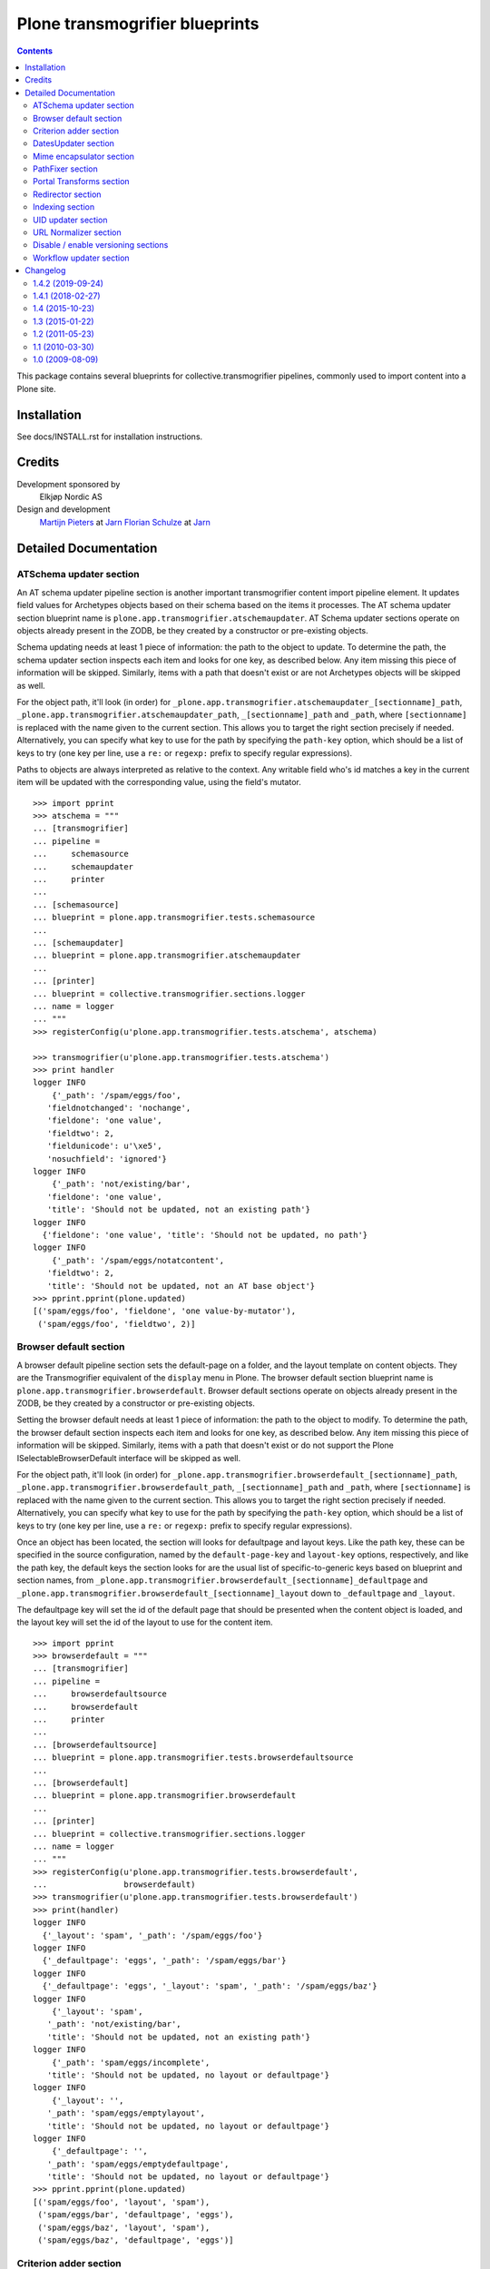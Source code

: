 ===============================
Plone transmogrifier blueprints
===============================

.. contents::

This package contains several blueprints for collective.transmogrifier
pipelines, commonly used to import content into a Plone site.

Installation
============

See docs/INSTALL.rst for installation instructions.

Credits
=======

Development sponsored by
    Elkjøp Nordic AS
    
Design and development
    `Martijn Pieters`_ at Jarn_
    `Florian Schulze`_ at Jarn_
    
.. _Martijn Pieters: mailto:mj@jarn.com
.. _Florian Schulze: mailto:fschulze@jarn.com
.. _Jarn: http://www.jarn.com/

Detailed Documentation
======================

ATSchema updater section
------------------------

An AT schema updater pipeline section is another important transmogrifier
content import pipeline element. It updates field values for Archetypes
objects based on their schema based on the items it processes. The AT schema
updater section blueprint name is
``plone.app.transmogrifier.atschemaupdater``. AT Schema updater sections
operate on objects already present in the ZODB, be they created by a
constructor or pre-existing objects.

Schema updating needs at least 1 piece of information: the path to the object
to update. To determine the path, the schema updater section inspects each
item and looks for one key, as described below. Any item missing this piece of
information will be skipped. Similarly, items with a path that doesn't exist
or are not Archetypes objects will be skipped as well.

For the object path, it'll look (in order) for
``_plone.app.transmogrifier.atschemaupdater_[sectionname]_path``,
``_plone.app.transmogrifier.atschemaupdater_path``, ``_[sectionname]_path``
and ``_path``, where ``[sectionname]`` is replaced with the name given to the
current section. This allows you to target the right section precisely if
needed. Alternatively, you can specify what key to use for the path by
specifying the ``path-key`` option, which should be a list of keys to try (one
key per line, use a ``re:`` or ``regexp:`` prefix to specify regular
expressions).

Paths to objects are always interpreted as relative to the context. Any
writable field who's id matches a key in the current item will be updated with
the corresponding value, using the field's mutator.

::

    >>> import pprint
    >>> atschema = """
    ... [transmogrifier]
    ... pipeline =
    ...     schemasource
    ...     schemaupdater
    ...     printer
    ...
    ... [schemasource]
    ... blueprint = plone.app.transmogrifier.tests.schemasource
    ...
    ... [schemaupdater]
    ... blueprint = plone.app.transmogrifier.atschemaupdater
    ...
    ... [printer]
    ... blueprint = collective.transmogrifier.sections.logger
    ... name = logger
    ... """
    >>> registerConfig(u'plone.app.transmogrifier.tests.atschema', atschema)

    >>> transmogrifier(u'plone.app.transmogrifier.tests.atschema')
    >>> print handler
    logger INFO
        {'_path': '/spam/eggs/foo',
       'fieldnotchanged': 'nochange',
       'fieldone': 'one value',
       'fieldtwo': 2,
       'fieldunicode': u'\xe5',
       'nosuchfield': 'ignored'}
    logger INFO
        {'_path': 'not/existing/bar',
       'fieldone': 'one value',
       'title': 'Should not be updated, not an existing path'}
    logger INFO
      {'fieldone': 'one value', 'title': 'Should not be updated, no path'}
    logger INFO
        {'_path': '/spam/eggs/notatcontent',
       'fieldtwo': 2,
       'title': 'Should not be updated, not an AT base object'}
    >>> pprint.pprint(plone.updated)
    [('spam/eggs/foo', 'fieldone', 'one value-by-mutator'),
     ('spam/eggs/foo', 'fieldtwo', 2)]


Browser default section
-----------------------

A browser default pipeline section sets the default-page on a folder, and the
layout template on content objects. They are the Transmogrifier equivalent of
the ``display`` menu in Plone. The browser default section blueprint name is
``plone.app.transmogrifier.browserdefault``. Browser default sections operate
on objects already present in the ZODB, be they created by a constructor or
pre-existing objects.

Setting the browser default needs at least 1 piece of information: the path to
the object to modify. To determine the path, the browser default section
inspects each item and looks for one key, as described below. Any item missing
this piece of information will be skipped. Similarly, items with a path that
doesn't exist or do not support the Plone ISelectableBrowserDefault interface
will be skipped as well.

For the object path, it'll look (in order) for
``_plone.app.transmogrifier.browserdefault_[sectionname]_path``,
``_plone.app.transmogrifier.browserdefault_path``, ``_[sectionname]_path``
and ``_path``, where ``[sectionname]`` is replaced with the name given to the
current section. This allows you to target the right section precisely if
needed. Alternatively, you can specify what key to use for the path by
specifying the ``path-key`` option, which should be a list of keys to try (one
key per line, use a ``re:`` or ``regexp:`` prefix to specify regular
expressions).

Once an object has been located, the section will looks for defaultpage
and layout keys. Like the path key, these can be specified in the source
configuration, named by the ``default-page-key`` and ``layout-key`` options,
respectively, and like the path key, the default keys the section looks for
are the usual list of specific-to-generic keys based on blueprint and section
names, from
``_plone.app.transmogrifier.browserdefault_[sectionname]_defaultpage`` and
``_plone.app.transmogrifier.browserdefault_[sectionname]_layout`` down to
``_defaultpage`` and ``_layout``.

The defaultpage key will set the id of the default page that should be
presented when the content object is loaded, and the layout key will set the
id of the layout to use for the content item.

::

    >>> import pprint
    >>> browserdefault = """
    ... [transmogrifier]
    ... pipeline =
    ...     browserdefaultsource
    ...     browserdefault
    ...     printer
    ...
    ... [browserdefaultsource]
    ... blueprint = plone.app.transmogrifier.tests.browserdefaultsource
    ...
    ... [browserdefault]
    ... blueprint = plone.app.transmogrifier.browserdefault
    ...
    ... [printer]
    ... blueprint = collective.transmogrifier.sections.logger
    ... name = logger
    ... """
    >>> registerConfig(u'plone.app.transmogrifier.tests.browserdefault',
    ...                browserdefault)
    >>> transmogrifier(u'plone.app.transmogrifier.tests.browserdefault')
    >>> print(handler)
    logger INFO
      {'_layout': 'spam', '_path': '/spam/eggs/foo'}
    logger INFO
      {'_defaultpage': 'eggs', '_path': '/spam/eggs/bar'}
    logger INFO
      {'_defaultpage': 'eggs', '_layout': 'spam', '_path': '/spam/eggs/baz'}
    logger INFO
        {'_layout': 'spam',
       '_path': 'not/existing/bar',
       'title': 'Should not be updated, not an existing path'}
    logger INFO
        {'_path': 'spam/eggs/incomplete',
       'title': 'Should not be updated, no layout or defaultpage'}
    logger INFO
        {'_layout': '',
       '_path': 'spam/eggs/emptylayout',
       'title': 'Should not be updated, no layout or defaultpage'}
    logger INFO
        {'_defaultpage': '',
       '_path': 'spam/eggs/emptydefaultpage',
       'title': 'Should not be updated, no layout or defaultpage'}
    >>> pprint.pprint(plone.updated)
    [('spam/eggs/foo', 'layout', 'spam'),
     ('spam/eggs/bar', 'defaultpage', 'eggs'),
     ('spam/eggs/baz', 'layout', 'spam'),
     ('spam/eggs/baz', 'defaultpage', 'eggs')]


Criterion adder section
-----------------------

A criterion adder section is used to add criteria to collections. It's section
blueprint name is ``plone.app.transmogrifier.criterionadder``. Criterion adder
sections operate on objects already present in the ZODB, be they created by a
constructor or pre-existing objects.

Given a path, a criterion type and a field name, this section will look up
a Collection at the given path, and add a criterion field, then alter the
path of the item so further sections will act on the added criterion. For
example, an item with keys ``_path=bar/baz``, ``_field=modified`` and
``_criterion=ATFriendlyDateCriteria`` will result in a new date criterion
added inside the bar/baz collection, and the item's path will be updated
to ``bar/baz/crit__ATFriendlyDateCriteria_modified``.

For the  path, criterion type and field keys, it'll look (in order) for
``_plone.app.transmogrifier.atschemaupdater_[sectionname]_[key]``,
``_plone.app.transmogrifier.atschemaupdater_[key]``, ``_[sectionname]_[key]``
and ``_[key]``, where ``[sectionname]`` is replaced with the name given to the
current section and ``[key]`` is ``path``, ``criterion`` and ``field``
respectively. This allows you to target the right section precisely if
needed. Alternatively, you can specify what key to use for these by
specifying the ``path-key``, ``criterion-key`` and ``field-key`` options,
which should be a list of keys to try (one key per line, use a ``re:`` or
``regexp:`` prefix to specify regular expressions).

Paths to objects are always interpreted as relative to the context, and must
resolve to IATTopic classes.

::

    >>> import pprint
    >>> criteria = """
    ... [transmogrifier]
    ... pipeline =
    ...     criteriasource
    ...     criterionadder
    ...     printer
    ...
    ... [criteriasource]
    ... blueprint = plone.app.transmogrifier.tests.criteriasource
    ...
    ... [criterionadder]
    ... blueprint = plone.app.transmogrifier.criterionadder
    ...
    ... [printer]
    ... blueprint = collective.transmogrifier.sections.logger
    ... name = logger
    ... """
    >>> registerConfig(u'plone.app.transmogrifier.tests.criteria', criteria)
    >>> transmogrifier(u'plone.app.transmogrifier.tests.criteria')
    >>> print(handler)
    logger INFO
      {'_criterion': 'bar', '_field': 'baz', '_path': '/spam/eggs/foo/crit__baz_bar'}
    logger INFO
        {'_criterion': 'bar',
       '_field': 'baz',
       '_path': 'not/existing/bar',
       'title': 'Should not be updated, not an existing path'}
    logger INFO
        {'_path': 'spam/eggs/incomplete',
       'title': 'Should not be updated, no criterion or field'}
    >>> pprint.pprint(plone.criteria)
    [('spam/eggs/foo', 'baz', 'bar')]


DatesUpdater section
--------------------

This blueprint sets creation, modification and effective dates on objects.

Blueprint name: ``plone.app.transmogrifier.datesupdater``

Option path-key: The key for the path to the object.

Option creation-key: The key for the creation date.

Option modification-key: The key for the modification date.

Option effective-key: The key for the effective date.

Option expiration-key: The key for the expiration date.

::

    >>> import pprint
    >>> pipeline = """
    ... [transmogrifier]
    ... pipeline =
    ...     schemasource
    ...     datesupdater
    ...     logger
    ...
    ... [schemasource]
    ... blueprint = plone.app.transmogrifier.tests.schemasource
    ...
    ... [datesupdater]
    ... blueprint = plone.app.transmogrifier.datesupdater
    ... path-key = _path
    ... creation-key = creation_date
    ... modification-key = modification_date
    ... effective-key = effective_date
    ... expiration-key = expiration_date
    ...
    ... [logger]
    ... blueprint = collective.transmogrifier.sections.logger
    ... name = logger
    ... """
    >>> registerConfig(u'plone.app.transmogrifier.tests.datesupdater', pipeline)

    >>> transmogrifier(u'plone.app.transmogrifier.tests.datesupdater')


Print out the source structure::

    >>> print handler
    logger INFO
        {'_path': '/spam/eggs/foo',
       'creation_date': DateTime('2010/10/10 00:00:00 UTC'),
       'effective_date': DateTime('2010/10/10 00:00:00 UTC'),
       'expiration_date': DateTime('2012/12/12 00:00:00 UTC'),
       'modification_date': DateTime('2011/11/11 00:00:00 UTC')}
    logger INFO
        {'_path': '/spam/eggs/bar',
       'creation_date': DateTime('2010/10/10 00:00:00 UTC')}
    logger INFO
        {'_path': '/spam/eggs/baz',
       'modification_date': DateTime('2011/11/11 00:00:00 UTC')}
    logger INFO
        {'_path': '/spam/eggs/qux',
       'effective_date': DateTime('2010/10/10 00:00:00 UTC')}
    logger INFO
        {'_path': '/spam/eggs/norf',
       'expiration_date': DateTime('2012/12/12 00:00:00 UTC')}
    logger INFO
        {'_path': 'not/existing/bar',
       'creation_date': DateTime('2010/10/10 00:00:00 UTC'),
       'effective_date': DateTime('2010/10/10 00:00:00 UTC'),
       'expiration_date': DateTime('2012/12/12 00:00:00 UTC'),
       'modification_date': DateTime('2011/11/11 00:00:00 UTC')}
    logger INFO
        {'creation_date': DateTime('2010/10/10 00:00:00 UTC'),
       'effective_date': DateTime('2010/10/10 00:00:00 UTC'),
       'expiration_date': DateTime('2012/12/12 00:00:00 UTC'),
       'modification_date': DateTime('2011/11/11 00:00:00 UTC')}


That was changed on the object::

    >>> pprint.pprint(plone.updated)
    [('spam/eggs/foo', 'creation_date', DateTime('2010/10/10 00:00:00 UTC')),
     ('spam/eggs/foo', 'modification_date', DateTime('2011/11/11 00:00:00 UTC')),
     ('spam/eggs/foo', 'effective_date', DateTime('2010/10/10 00:00:00 UTC')),
     ('spam/eggs/foo', 'expiration_date', DateTime('2012/12/12 00:00:00 UTC')),
     ('spam/eggs/bar', 'creation_date', DateTime('2010/10/10 00:00:00 UTC')),
     ('spam/eggs/baz', 'modification_date', DateTime('2011/11/11 00:00:00 UTC')),
     ('spam/eggs/qux', 'effective_date', DateTime('2010/10/10 00:00:00 UTC')),
     ('spam/eggs/norf', 'expiration_date', DateTime('2012/12/12 00:00:00 UTC'))]


Mime encapsulator section
-------------------------

A mime encapsulator section wraps arbitrary data in ``OFS.Image.File``
objects, together with a MIME type. This wrapping is a pre-requisite for
Archetypes image, file or text fields, which can only take such File objects.
The mime encapsulator blueprint name is
``plone.app.transmogrifier.mimeencapsulator``.

An encapsulator section needs 3 pieces of information: the key at which to
find the data to encapsulate, the MIME type of this data, and the name of the
field where the encapsulated data will be stored. The idea is that the data
is copied from a "data key" (defaulting to ``_data`` and settable with the
``data-key`` option), wrapped into a ``File`` object with a MIME type (read
from the ``mimetype`` option, which contains a TALES expression), and then
saved into the pipeline item dictionary under a new key, most likely
corresponding to an Archetypes field name (read from the ``field`` option,
which is also a TALES expression).

The data key defaults to the series ``_[blueprintname]_[sectionname]_data``,
``_[blueprintname]_data``, ``_[sectionname]_data`` and ``_data``, where
``[blueprintname]`` is ``plone.app.transmogrifier.mimeencapsulator`` and
``[sectionname]`` is replaced with the name of the current section. You can
override this by specifying the ``data-key`` option.

You specify the mimetype with the ``mimetype`` option, which takes a TALES
expression.

The ``field`` option, also a TALES expression, sets the output field name.

Optionally, you can specify a ``condition`` option, again a TALES expression,
that when evaluating to ``False``, causes the section to skip encapsulation
for  that item.

::

    >>> encapsulator = """
    ... [transmogrifier]
    ... pipeline =
    ...     source
    ...     encapsulator
    ...     conditionalencapsulator
    ...     printer
    ...
    ... [source]
    ... blueprint = plone.app.transmogrifier.tests.encapsulatorsource
    ...
    ... [encapsulator]
    ... blueprint = plone.app.transmogrifier.mimeencapsulator
    ... # Read the mimetype from the item
    ... mimetype = item/_mimetype
    ... field = string:datafield
    ...
    ... [conditionalencapsulator]
    ... blueprint = plone.app.transmogrifier.mimeencapsulator
    ... data-key = portrait
    ... mimetype = python:item.get('_%s_mimetype' % key)
    ... # replace the data in-place
    ... field = key
    ... condition = mimetype
    ...
    ... [printer]
    ... blueprint = plone.app.transmogrifier.tests.ofsfileprinter
    ... """
    >>> registerConfig(u'plone.app.transmogrifier.tests.encapsulator',
    ...                encapsulator)
    >>> transmogrifier(u'plone.app.transmogrifier.tests.encapsulator')
    datafield: (application/x-test-data) foobarbaz
    portrait: (image/jpeg) someportraitdata


The ``field`` expression has access to the following:

``item``
    The current pipeline item

``key``
    The name of the matched data key

``match``
    If the key was matched by a regular expression, the match object, otherwise boolean True

``transmogrifier``
    The transmogrifier

``name``
    The name of the splitter section

``options``
    The splitter options

``modules``
    ``sys.modules``


The ``mimetype`` expression has access to the same information as the ``field``
expression, plus:

``field``
    The name of the field in which the encapsulated data will be stored.

The ``condition`` expression has access to the same information as the
``mimetype`` expression, plus:

``mimetype``
    The mimetype used to encapsulate the data.


PathFixer section
-----------------

When importing contents from a old site into a new, the path to the Plone site
root may have changed. This blueprint updates the old paths to match the new
structrue by removing or appending strings from the right side of the path
value.

It also converts the path to ``str`` and removes any invalid characters from it.

Blueprint name: ``plone.app.transmogrifier.pathfixer``

Option path-key: The key of the item under which the path to be manipulated can
                 be found. E.g. ``_path``.

Option stripstring: A string to strip from the path value.

Option prependstring: A string to append to the path value.


Look, here. Original path structure from
plone.app.transmogrifier.tests.schemasource is::

    /spam/eggs/foo
    relative/path
    /spam/eggs/another


Now lets manipulate it::

    >>> import pprint
    >>> pipeline = """
    ... [transmogrifier]
    ... pipeline =
    ...     schemasource
    ...     pathfixer
    ...     logger
    ...
    ... [schemasource]
    ... blueprint = plone.app.transmogrifier.tests.schemasource
    ...
    ... [pathfixer]
    ... blueprint = plone.app.transmogrifier.pathfixer
    ... path-key = _path
    ... stripstring = /spam/eggs/
    ... prependstring = subfolder/
    ...
    ... [logger]
    ... blueprint = collective.transmogrifier.sections.logger
    ... name = logger
    ... key = _path
    ... """
    >>> registerConfig(u'plone.app.transmogrifier.tests.pathfixer', pipeline)

    >>> transmogrifier(u'plone.app.transmogrifier.tests.pathfixer')
    >>> print handler
    logger INFO
      subfolder/foo
    logger INFO
      subfolder/relative/path
    logger INFO
      subfolder/another



Portal Transforms section
-------------------------

A portal transforms pipeline section lets you use Portal Transforms to
transform item values. The portal transforms section blueprint name is
``plone.app.transmogrifier.portaltransforms``.

What values to transform is determined by the ``keys`` option, which takes a
set of newline-separated key names. If a key name starts with ``re:`` or
``regexp:`` it is treated as a regular expression instead.

You can specify what transformation to apply in two ways. Firstly, you can
directly specify a transformation by naming it with the ``transform`` option;
the named transformation is run directly. Alternatively you can let the portal
transforms tool figure out what transform to use by specifying ``target`` and
an optional ``from`` mimetype. The portal transforms tool will select one or
more transforms based on these mimetypes, and if no ``from`` option is given
the original item value is used to determine one.

Also optional is the ``condition`` option, which lets you specify a TALES
expression that when evaluating to False will prevent any transformations from
happening. The condition is evaluated for every matched key.

::

    >>> ptransforms = """
    ... [transmogrifier]
    ... pipeline =
    ...     source
    ...     transform-id
    ...     transform-title
    ...     transform-status
    ...     printer
    ...
    ... [source]
    ... blueprint = collective.transmogrifier.sections.tests.samplesource
    ... encoding = utf8
    ...
    ... [transform-id]
    ... blueprint = plone.app.transmogrifier.portaltransforms
    ... transform = identity
    ... keys = id
    ...
    ... [transform-title]
    ... blueprint = plone.app.transmogrifier.portaltransforms
    ... target = text/plain
    ... keys = title
    ...
    ... [transform-status]
    ... blueprint = plone.app.transmogrifier.portaltransforms
    ... from = text/plain
    ... target = text/plain
    ... keys = status
    ...
    ... [printer]
    ... blueprint = collective.transmogrifier.sections.logger
    ... name = logger
    ... """
    >>> registerConfig(u'plone.app.transmogrifier.tests.ptransforms',
    ...                ptransforms)

    >>> transmogrifier(u'plone.app.transmogrifier.tests.ptransforms')
    >>> print handler
    logger INFO
        {'id': "Transformed 'foo' using the identity transform",
       'status': "Transformed '\\xe2\\x84\\x97' from text/plain to text/plain",
       'title': "Transformed 'The Foo Fighters \\xe2\\x84\\x97' to text/plain"}
    logger INFO
        {'id': "Transformed 'bar' using the identity transform",
       'status': "Transformed '\\xe2\\x84\\xa2' from text/plain to text/plain",
       'title': "Transformed 'Brand Chocolate Bar \\xe2\\x84\\xa2' to text/plain"}
    logger INFO
        {'id': "Transformed 'monty-python' using the identity transform",
       'status': "Transformed '\\xc2\\xa9' from text/plain to text/plain",
       'title': 'Transformed "Monty Python\'s Flying Circus \\xc2\\xa9" to text/plain'}

The ``condition`` expression has access to the following:

``item``
    The current pipeline item

``key``
    The name of the matched key

``match``
    If the key was matched by a regular expression, the match object, otherwise boolean True

``transmogrifier``
    The transmogrifier

``name``
    The name of the splitter section

``options``
    The splitter options

``modules``
    ``sys.modules``


Redirector section
------------------

A redirector section uses `plone.app.redirector` to manage redirects and update
paths in keys.

::

    >>> import pprint
    >>> redirector = """
    ... [transmogrifier]
    ... pipeline =
    ...     source
    ...     clean-old-paths
    ...     old-paths
    ...     content-element
    ...     redirect
    ...     href
    ...     logger
    ...
    ... [source]
    ... blueprint = collective.transmogrifier.sections.csvsource
    ... filename = plone.app.transmogrifier:redirector.csv
    ...
    ... [clean-old-paths]
    ... blueprint = collective.transmogrifier.sections.manipulator
    ... condition = not:item/_old_paths|nothing
    ... delete = _old_paths
    ...
    ... [old-paths]
    ... blueprint = collective.transmogrifier.sections.inserter
    ... key = string:_old_paths
    ... condition = exists:item/_old_paths
    ... value = python:item['_old_paths'].split('|')
    ...
    ... [content-element]
    ... blueprint = collective.transmogrifier.sections.inserter
    ... key = string:_content_element
    ... condition = item/remoteUrl
    ... value = python:modules['xml.etree.ElementTree'].Element(\
    ...     'a', dict(href=item['remoteUrl']))
    ...
    ... [redirect]
    ... blueprint = plone.app.transmogrifier.redirector
    ...
    ... [href]
    ... blueprint = collective.transmogrifier.sections.inserter
    ... key = string:_content_element
    ... condition = exists:item/_content_element
    ... value = python:item['_content_element'].attrib['href']
    ...
    ... [logger]
    ... blueprint = collective.transmogrifier.sections.logger
    ... name = logger
    ... level = INFO
    ... """
    >>> registerConfig(
    ...     u'plone.app.transmogrifier.tests.redirector', redirector)

    >>> transmogrifier(u'plone.app.transmogrifier.tests.redirector')
    >>> print handler
    logger INFO
      {'_old_paths': ['corge', 'waldo'], '_redirect_path': 'foo', 'remoteUrl': ''}
    logger INFO
      {'_redirect_path': 'foo', 'remoteUrl': ''}
    logger INFO
        {'_old_paths': ['corge/item-00', 'waldo/item-00'],
       '_redirect_path': 'foo/item-00',
       'remoteUrl': ''}
    logger INFO
        {'_content_element': 'foo/item-00',
       '_old_paths': ['corge/grault', 'waldo/fred'],
       '_redirect_path': 'foo/bar',
       'remoteUrl': 'foo/item-00'}
    logger INFO
        {'_content_element': '/foo/item-00#fragment',
       '_old_paths': ['corge/grault/item-01', 'waldo/fred/item-01'],
       '_redirect_path': 'http://nohost/foo/bar/item-01',
       'remoteUrl': '/foo/item-00#fragment'}
    logger INFO
      {'_redirect_path': '/foo/bar/qux', 'remoteUrl': ''}
    logger INFO
        {'_content_element': 'http://nohost/foo/bar/item-01',
       '_redirect_path': '/foo/bar/qux/item-02',
       'remoteUrl': 'http://nohost/foo/bar/item-01'}

    >>> import pprint
    >>> from zope.component import getUtility
    >>> from plone.app.redirector.interfaces import IRedirectionStorage
    >>> storage = getUtility(IRedirectionStorage)
    >>> pprint.pprint(dict((path, storage.get(path)) for path in storage))
    {'/plone/corge': '/plone/foo',
     '/plone/corge/grault': '/plone/foo/bar',
     '/plone/corge/grault/item-01': 'http://nohost/foo/bar/item-01',
     '/plone/corge/item-00': '/plone/foo/item-00',
     '/plone/waldo': '/plone/foo',
     '/plone/waldo/fred': '/plone/foo/bar',
     '/plone/waldo/fred/item-01': 'http://nohost/foo/bar/item-01',
     '/plone/waldo/item-00': '/plone/foo/item-00'}


Indexing section
----------------

A ReindexObject section allows you to reindex an existing object in the
portal_catalog. ReindexObject sections operate on objects already present in the
ZODB, be they created by a constructor or pre-existing objects.

The ReindexObject blueprint name is ``plone.app.transmogrifier.reindexobject``.

To determine the path, the ReindexObject section inspects each item and looks
for a path key, as described below. Any item missing this key will be skipped.
Similarly, items with a path that doesn't exist or are not referenceable
(Archetypes) or do not inherit from CMFCatalogAware will be skipped as well.

The object path will be found under the first key found among the following:

* ``_plone.app.transmogrifier.reindexobject_[sectionname]_path``
* ``_plone.app.transmogrifier.reindexobject_path``
* ``_[sectionname]_path``
* ``_path``

where ``[sectionname]`` is replaced with the name given to the current section.
This allows you to target the right section precisely if needed.

Alternatively, you can specify what key to use for the path by specifying the
``path-key`` option, which should be a list of keys to try (one key per line;
use a ``re:`` or ``regexp:`` prefix to specify regular expressions).

Paths to objects are always interpreted as relative to the context.

::

    >>> import pprint
    >>> reindexobject_1 = """
    ... [transmogrifier]
    ... pipeline =
    ...     reindexobjectsource
    ...     reindexobject
    ...     printer
    ...
    ... [reindexobjectsource]
    ... blueprint = plone.app.transmogrifier.tests.reindexobjectsource
    ...
    ... [reindexobject]
    ... blueprint = plone.app.transmogrifier.reindexobject
    ...
    ... [printer]
    ... blueprint = collective.transmogrifier.sections.logger
    ... name = logger
    ... """
    >>> registerConfig(u'plone.app.transmogrifier.tests.reindexobject_1', reindexobject_1)

    >>> transmogrifier(u'plone.app.transmogrifier.tests.reindexobject_1')
    >>> print(handler)
    logger INFO
      {'_path': '/spam/eggs/foo'}
    logger INFO
      {'_path': '/spam/eggs/bar'}
    logger INFO
      {'_path': '/spam/eggs/baz'}
    logger INFO
        {'_path': 'not/a/catalog/aware/content',
       'title': 'Should not be reindexed, not a CMFCatalogAware content'}
    logger INFO
        {'_path': 'not/existing/bar',
       'title': 'Should not be reindexed, not an existing path'}

    >>> pprint.pprint(plone.reindexed)
    [('spam/eggs/foo', 'reindexed', 'indexes: all'),
     ('spam/eggs/bar', 'reindexed', 'indexes: all'),
     ('spam/eggs/baz', 'reindexed', 'indexes: all')]

    Reset:
    >>> plone.reindexed = []



Index only the ``foo`` index::

    >>> import pprint
    >>> reindexobject_2 = """
    ... [transmogrifier]
    ... pipeline =
    ...     reindexobjectsource
    ...     reindexobject
    ...     printer
    ...
    ... [reindexobjectsource]
    ... blueprint = plone.app.transmogrifier.tests.reindexobjectsource
    ...
    ... [reindexobject]
    ... blueprint = plone.app.transmogrifier.reindexobject
    ... indexes = foo
    ...
    ... [printer]
    ... blueprint = collective.transmogrifier.sections.logger
    ... name = logger
    ... """
    >>> registerConfig(u'plone.app.transmogrifier.tests.reindexobject_2', reindexobject_2)

    >>> transmogrifier(u'plone.app.transmogrifier.tests.reindexobject_2')

    >>> pprint.pprint(plone.reindexed)
    [('spam/eggs/foo', 'reindexed', 'indexes: foo'),
     ('spam/eggs/bar', 'reindexed', 'indexes: foo'),
     ('spam/eggs/baz', 'reindexed', 'indexes: foo')]

    Reset:
    >>> plone.reindexed = []


Index only the ``foo``, ``bar`` and ``baz`` indexes::

    >>> import pprint
    >>> reindexobject_3 = """
    ... [transmogrifier]
    ... pipeline =
    ...     reindexobjectsource
    ...     reindexobject
    ...     printer
    ...
    ... [reindexobjectsource]
    ... blueprint = plone.app.transmogrifier.tests.reindexobjectsource
    ...
    ... [reindexobject]
    ... blueprint = plone.app.transmogrifier.reindexobject
    ... indexes =
    ...     foo
    ...     bar
    ...     baz
    ...
    ... [printer]
    ... blueprint = collective.transmogrifier.sections.logger
    ... name = logger
    ... """
    >>> registerConfig(u'plone.app.transmogrifier.tests.reindexobject_3', reindexobject_3)

    >>> transmogrifier(u'plone.app.transmogrifier.tests.reindexobject_3')

    >>> pprint.pprint(plone.reindexed)
    [('spam/eggs/foo', 'reindexed', 'indexes: foo, bar, baz'),
     ('spam/eggs/bar', 'reindexed', 'indexes: foo, bar, baz'),
     ('spam/eggs/baz', 'reindexed', 'indexes: foo, bar, baz')]

    Reset:
    >>> plone.reindexed = []


UID updater section
-------------------

If an Archetypes content object is created in a pipeline, e.g. by the standard
content constructor section, it will get a new UID. If you are importing
content from another Plone site, and you have references (or links embedded
in content using Plone's link-by-UID feature) to existing content, you may
want to retain UIDs. The UID updater section allows you to set the UID on an
existing object for this purpose.

The UID updater blueprint name is ``plone.app.transmogrifier.uidupdater``.

UID updating requires two pieces of information: the path to the object
to update, and the new UID to set.

To determine the path, the UID updater section inspects each item and looks
for a path key, as described below. Any item missing this key will be skipped.
Similarly, items with a path that doesn't exist or are not referenceable
(Archetypes) objects will be skipped.

The object path will be found under the first key found among the following:

* ``_plone.app.transmogrifier.atschemaupdater_[sectionname]_path``
* ``_plone.app.transmogrifier.atschemaupdater_path``
* ``_[sectionname]_path``
* ``_path``

where ``[sectionname]`` is replaced with the name given to the current
section. This allows you to target the right section precisely if
needed.

Alternatively, you can specify what key to use for the path by specifying the
``path-key`` option, which should be a list of keys to try (one key per line;
use a ``re:`` or ``regexp:`` prefix to specify regular expressions).

Paths to objects are always interpreted as relative to the context.

Similarly, the UID to set must be a string under a given key. You can set the
key with the ``uid-key`` option, which behaves much like ``path-key``. The
default is to look under:

* ``_plone.app.transmogrifier.atschemaupdater_[sectionname]_uid``
* ``_plone.app.transmogrifier.atschemaupdater_uid``
* ``_[sectionname]_uid``
* ``_uid``

If the UID key is missing, the item will be skipped.

Below is an example of a standard updater. The test uid source produces
items with two keys: a path under ``_path`` and a UID string under ``_uid``.

::

    >>> import pprint
    >>> atschema = """
    ... [transmogrifier]
    ... pipeline =
    ...     schemasource
    ...     schemaupdater
    ...     printer
    ...
    ... [schemasource]
    ... blueprint = plone.app.transmogrifier.tests.uidsource
    ...
    ... [schemaupdater]
    ... blueprint = plone.app.transmogrifier.uidupdater
    ...
    ... [printer]
    ... blueprint = collective.transmogrifier.sections.logger
    ... name = logger
    ... """
    >>> registerConfig(u'plone.app.transmogrifier.tests.uid', atschema)
    >>> transmogrifier(u'plone.app.transmogrifier.tests.uid')
    >>> print(handler)
    logger INFO
      {'_path': '/spam/eggs/foo', '_uid': 'abc'}
    logger INFO
      {'_path': '/spam/eggs/bar', '_uid': 'xyz'}
    logger INFO
      {'_path': 'not/existing/bar', '_uid': 'def'}
    logger INFO
      {'_uid': 'geh'}
    logger INFO
      {'_path': '/spam/eggs/baz'}
    logger INFO
      {'_path': '/spam/notatcontent', '_uid': 'ijk'}

    >>> pprint.pprint(plone.uids_set)
    [('spam/eggs/foo', 'abc')]


URL Normalizer section
----------------------

A URLNormalizer section allows you to parse any piece of text into a url-safe
string which is then assigned to a specified key. It uses plone.i18n.normalizer
to perform the normalization. The url normalizer section blueprint name is
``plone.app.transmogrifier.urlnormalizer``.

The URL normalizer accepts the following optional keys -
``source-key``: The name of the object key that you wish to normalize,
``destination-key``: Where you want the normalized string to be stored,
``locale``: if you want the normalizer to be aware of locale, use this.

::

    >>> import pprint
    >>> urlnormalizer = """
    ... [transmogrifier]
    ... pipeline =
    ...     urlnormalizersource
    ...     urlnormalizer
    ...     printer
    ...
    ... [urlnormalizersource]
    ... blueprint = plone.app.transmogrifier.tests.urlnormalizersource
    ...
    ... [urlnormalizer]
    ... blueprint = plone.app.transmogrifier.urlnormalizer
    ... source-key = title
    ... destination-key = string:id
    ... locale = string:en
    ...
    ... [printer]
    ... blueprint = collective.transmogrifier.sections.logger
    ... name = logger
    ... """
    >>> registerConfig(u'plone.app.transmogrifier.tests.urlnormalizer',
    ...                urlnormalizer)
    >>> transmogrifier(u'plone.app.transmogrifier.tests.urlnormalizer')
    >>> print(handler)
    logger INFO
      {'id': 'mytitle', 'title': 'mytitle'}
    logger INFO
      {'id': 'is-this-a-title-of-any-sort', 'title': 'Is this a title of any sort?'}
    logger INFO
        {'id': 'put-some-br-1lly-v4lues-here-there',
       'title': 'Put some <br /> $1llY V4LUES -- here&there'}
    logger INFO
        {'id': 'what-about-line-breaks-system',
       'title': 'What about \r\n line breaks (system)'}
    logger INFO
      {'id': 'try-one-of-these-oh', 'title': 'Try one of these --------- oh'}
    logger INFO
      {'language': 'My language is de'}
    logger INFO
      {'language': 'my language is en'}

As you can see, only items containing the specified source-key have been
processed, the others have been ignored and yielded without change.

Destination-key and locale accept TALES expressions, so for example you could
set your destination-key based on your locale element, which is in turn derived
from your source-key:

::

    >>> import pprint
    >>> urlnormalizer = """
    ... [transmogrifier]
    ... pipeline =
    ...     urlnormalizersource
    ...     urlnormalizer
    ...     printer
    ...
    ... [urlnormalizersource]
    ... blueprint = plone.app.transmogrifier.tests.urlnormalizersource
    ...
    ... [urlnormalizer]
    ... blueprint = plone.app.transmogrifier.urlnormalizer
    ... source-key = language
    ... locale = python:str(item.get('${urlnormalizer:source-key}', 'na')[-2:])
    ... destination-key = ${urlnormalizer:locale}
    ...
    ... [printer]
    ... blueprint = collective.transmogrifier.sections.logger
    ... name = logger
    ... """
    >>> registerConfig(u'plone.app.transmogrifier.tests.urlnormalizer2',
    ...                urlnormalizer)

    >>> handler.clear()
    >>> transmogrifier(u'plone.app.transmogrifier.tests.urlnormalizer2')
    >>> print(handler)
    logger INFO
      {'title': 'mytitle'}
    logger INFO
      {'title': 'Is this a title of any sort?'}
    logger INFO
      {'title': 'Put some <br /> $1llY V4LUES -- here&there'}
    logger INFO
      {'title': 'What about \r\n line breaks (system)'}
    logger INFO
      {'title': 'Try one of these --------- oh'}
    logger INFO
      {'de': 'my-language-is-de', 'language': 'My language is de'}
    logger INFO
      {'en': 'my-language-is-en', 'language': 'my language is en'}

In this case only items containing the 'language' key have been processed, and
the destination-key has been set to the same value as the locale was. This is
more to illuminate the fact that the locale was set, rather than providing a
sensible use-case for destination-key.

If ZERO options are specified, the normalizer falls back to a set of default
values as follows:
``source-key``: title,
``locale``: en,
``destination-key``: _id

::

    >>> import pprint
    >>> urlnormalizer = """
    ... [transmogrifier]
    ... pipeline =
    ...     urlnormalizersource
    ...     urlnormalizer
    ...     printer
    ...
    ... [urlnormalizersource]
    ... blueprint = plone.app.transmogrifier.tests.urlnormalizersource
    ...
    ... [urlnormalizer]
    ... blueprint = plone.app.transmogrifier.urlnormalizer
    ...
    ... [printer]
    ... blueprint = collective.transmogrifier.sections.logger
    ... name = logger
    ... """
    >>> registerConfig(u'plone.app.transmogrifier.tests.urlnormalizer3',
    ...                urlnormalizer)

    >>> handler.clear()
    >>> transmogrifier(u'plone.app.transmogrifier.tests.urlnormalizer3')
    >>> print(handler)
    logger INFO
      {'_id': 'mytitle', 'title': 'mytitle'}
    logger INFO
      {'_id': 'is-this-a-title-of-any-sort', 'title': 'Is this a title of any sort?'}
    logger INFO
        {'_id': 'put-some-br-1lly-v4lues-here-there',
       'title': 'Put some <br /> $1llY V4LUES -- here&there'}
    logger INFO
        {'_id': 'what-about-line-breaks-system',
       'title': 'What about \r\n line breaks (system)'}
    logger INFO
      {'_id': 'try-one-of-these-oh', 'title': 'Try one of these --------- oh'}
    logger INFO
      {'language': 'My language is de'}
    logger INFO
      {'language': 'my language is en'}

In this case, the destination-key is set to a controller variable, like _path,
as it is expected that the newly formed Id will in most cases be used further
down the pipeline in constructing the full, final path to the new Plone object.

It should be noted that this section can effectively transform *any* section of
text and turn it into a normalized, web safe string (max 255 chars) This string
does not necessarily need to be used for a URL.


Disable / enable versioning sections
------------------------------------

It can be helpful to disable versioning during content construction to avoid
storing incomplete versions in the content item's revision history.

For example::

    [transmogrifier]
    pipeline =
        schemasource
        disable_versioning
        constructor
        enable_versioning
        schemaupdater

    [disable_versioning]
    blueprint = plone.app.transmogrifier.versioning.disable

    [constructor]
    blueprint = collective.transmogrifier.sections.constructor

    [enable_versioning]
    blueprint = plone.app.transmogrifier.versioning.enable



Workflow updater section
------------------------

A workflow updater pipeline section is another important transmogrifier content
import pipeline element. It executes workflow transitions on Plone content
based on the items it processes. The workflow updater section blueprint name is
``plone.app.transmogrifier.workflowupdater``. Workflow updater sections operate
on objects already present in the ZODB, be they created by a constructor or
pre-existing objects.

Workflow updating needs 2 pieces of information: the path to the object, and
what transitions to execute. To determine these, the workflow updater section
inspects each item and looks for two keys, as described below. Any item missing
any of these two pieces will be skipped. Similarly, items with a path that
doesn't exist will be skipped as well.

For the object path, it'll look (in order) for
``_plone.app.transmogrifier.atschemaupdater_[sectionname]_path``,
``_plone.app.transmogrifier.atschemaupdater_path``, ``_[sectionname]_path`` and
``_path``, where ``[sectionname]`` is replaced with the name given to the
current section. This allows you to target the right section precisely if
needed. Alternatively, you can specify what key to use for the path by
specifying the ``path-key`` option, which should be a list of keys to try (one
key per line, use a ``re:`` or ``regexp:`` prefix to specify regular
expressions).

For the transitions, use the ``transitions-key`` option (same interpretation
as ``path-key``), defaulting to
``_plone.app.transmogrifier.atschemaupdater_[sectionname]_transitions``,
``_plone.app.transmogrifier.atschemaupdater_transitions``,
``_[sectionname]_transitions`` and ``_transitions``.

Unicode paths are encoded to ASCII. Paths to objects are always interpreted as
relative to the context object. Transitions are specified as a sequence of
transition names, or as a string specifying one transition, or a list of
dictionaries containing 'action' as transition id, 'review_state' as state id
and 'time' as a DateTime representing the transition time (if so, the worflow
history will be updated with the provided date). Transitions are executed in
order, failing transitions are silently ignored.

::

    >>> import pprint
    >>> workflow = """
    ... [transmogrifier]
    ... pipeline =
    ...     workflowsource
    ...     workflowupdater
    ...     printer
    ...
    ... [workflowsource]
    ... blueprint = plone.app.transmogrifier.tests.workflowsource
    ...
    ... [workflowupdater]
    ... blueprint = plone.app.transmogrifier.workflowupdater
    ...
    ... [printer]
    ... blueprint = collective.transmogrifier.sections.logger
    ... name = logger
    ... """
    >>> registerConfig(u'plone.app.transmogrifier.tests.workflow',
    ...                workflow)
    >>> transmogrifier(u'plone.app.transmogrifier.tests.workflow')
    >>> print(handler)
    logger INFO
      {'_path': '/spam/eggs/foo', '_transitions': 'spam'}
    logger INFO
      {'_path': '/spam/eggs/baz', '_transitions': ('spam', 'eggs')}
    logger INFO
        {'_path': 'not/existing/bar',
       '_transitions': ('spam', 'eggs'),
       'title': 'Should not be updated, not an existing path'}
    logger INFO
        {'_path': 'spam/eggs/incomplete',
       'title': 'Should not be updated, no transitions'}
    logger INFO
        {'_path': '/spam/eggs/nosuchtransition',
       '_transitions': ('nonsuch',),
       'title': 'Should not be updated, no such transition'}
    logger INFO
        {'_path': '/spam/eggs/bla',
       '_transitions': ({'action': 'spam',
                         'review_state': 'spammed',
                         'time': DateTime('2014/06/20 00:00:00 GMT+0')},)}

    >>> pprint.pprint(plone.updated)
    [('spam/eggs/foo', 'spam'),
     ('spam/eggs/baz', 'spam'),
     ('spam/eggs/baz', 'eggs'),
     ('spam/eggs/bla', 'spam')]


Changelog
=========

1.4.2 (2019-09-24)
------------------

- ``plone.app.transmogrifier.atschemaupdater`` updates fields in fixed order
  (field names) for bette debuggability.
  [gotcha]

- ``plone.app.transmogrifier.pathfixer`` now also converts a path into ``str`` and removes any invalid characters from it;
  this avoids ``UnicodeEncodeError`` in many blueprint sections.
  [hvelarde]


1.4.1 (2018-02-27)
------------------

- Avoid failures on redirector section when there is no object in referenced path.
  [hvelarde]

- Fix ``plone.app.transmogrifier.browserdefault`` blueprint section:
  ``default_page`` and ``layout`` properties should be string, not unicode.
  [sunew]


1.4 (2015-10-23)
----------------

- Support updating effective and expiration dates on ``plone.app.transmogrifier.datesupdater`` blueprint.
  Fix field discovering logic to avoid skipping the ones set as ``None``.
  Fix documentation.
  [hvelarde]

- Support indexing of individual indexes for the
  ``plone.app.transmogrifier.reindexobject`` blueprint.
  [thet]


1.3 (2015-01-22)
----------------

- Ignore if workflow_history is not available on objects when running the
  workflowupdater blueprint.
  [thet]

- Add datesupdater section to set creation_date and modification_date on
  objects.
  [thet]

- Add pathfixer section to remove/prepend parts of the path.
  [thet]

- PEP 8.
  [thet]

- Fix uidsection for dexterity.
  [shylux]

- Allow to import transition date in the worflow history
  [ebrehault]

- Fix field accessor and mutator for updating schemaextended field values
  with schemaupdater.
  In some cases when using fields extended by schemaextender it defines
  an accessor attribute which is not accessable. To cover all fields, its
  better to access and mutate over the getAccessor and getMutator methods on
  archetype fields.
  [elioschmutz]

- Add a section to manage `plone.app.redirector` and to use it to
  update paths.
  [rpatterson]

- Support field accessor and mutator for updating field values with
  schemaupdater.
  [phgross]


1.2 (2011-05-23)
----------------

- Sections to disable and enable versioning within the pipeline.
  [elro]

- Convert paths to strings.
  [elro]

- Add a 'verbose' option to reindexobject blueprint
  that logs the object currently reindexed and number of objects reindexed.
  [thomasdesvenain]

- Check for CatalogAware base class when reindexing an object instead of
  CMFCatalogAware because in Plone 4 folders do not inherit from
  CMFCatalogAware.
  [buchi]


1.1 (2010-03-30)
----------------

- Added Indexing section. See reindexobject.rst.
  [sylvainb]

- Added UID updated section. See uidupdater.rst.
  [optilude]

- Fixed tests for Plone 4, in the same way that they were fixed in
  collective.transmogrifier.
  [optilude]


1.0 (2009-08-09)
----------------

- Initial package.
  [mj]


